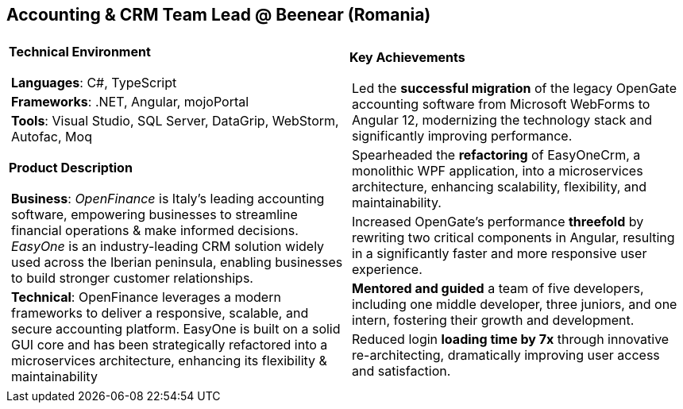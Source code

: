[.text-center]
== Accounting & CRM Team Lead @ Beenear (Romania)

[frame = none, grid = none, stripes = all]
|===
| |

^a|

[.big.underline]#*Technical Environment*#
[frame = none, grid = none, cols = "^.^a"]
!===

! *Languages*: C#, TypeScript

! *Frameworks*: .NET, Angular, mojoPortal

! *Tools*: Visual Studio, SQL Server, DataGrip, WebStorm, Autofac, Moq

!===

[.big.underline]#*Product Description*#
[frame = none, grid = none, cols = "^.^a"]
!===

! *Business*: _OpenFinance_ is Italy's leading accounting software, empowering businesses to streamline financial operations & make informed decisions. _EasyOne_ is an industry-leading CRM solution widely used across the Iberian peninsula, enabling businesses to build stronger customer relationships.

! *Technical*:  OpenFinance leverages a modern frameworks to deliver a responsive, scalable, and secure accounting platform. EasyOne is built on a solid GUI core and has been strategically refactored into a microservices architecture, enhancing its flexibility & maintainability

!===

^a|

[.big.underline]#*Key Achievements*#
[frame = none, grid = none, cols = "^.^a"]
!===

! Led the *successful migration* of the legacy OpenGate accounting software from Microsoft WebForms to Angular 12, modernizing the technology stack and significantly improving performance.

! Spearheaded the *refactoring* of EasyOneCrm, a monolithic WPF application, into a microservices architecture, enhancing scalability, flexibility, and maintainability.

! Increased OpenGate's performance *threefold* by rewriting two critical components in Angular, resulting in a significantly faster and more responsive user experience.

! *Mentored and guided* a team of five developers, including one middle developer, three juniors, and one intern, fostering their growth and development.

! Reduced login *loading time by 7x* through innovative re-architecting, dramatically improving user access and satisfaction.

!===

|===
